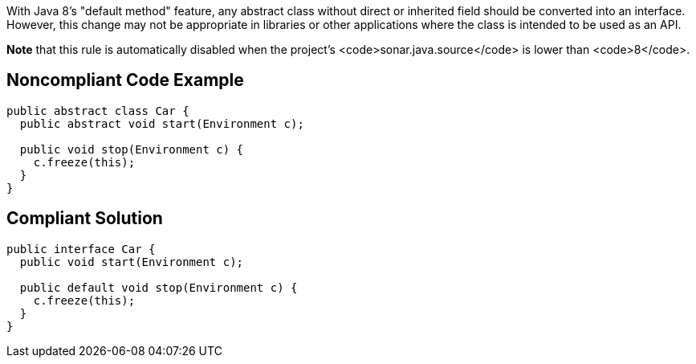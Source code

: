 With Java 8's "default method" feature, any abstract class without direct or inherited field should be converted into an interface. However, this change may not be appropriate in libraries or other applications where the class is intended to be used as an API.

*Note* that this rule is automatically disabled when the project's <code>sonar.java.source</code> is lower than <code>8</code>.


== Noncompliant Code Example

----
public abstract class Car {
  public abstract void start(Environment c);

  public void stop(Environment c) {
    c.freeze(this);
  }
}
----


== Compliant Solution

----
public interface Car {
  public void start(Environment c);

  public default void stop(Environment c) {
    c.freeze(this);
  }
}
----

